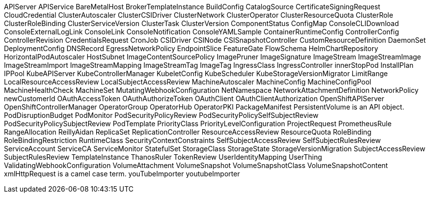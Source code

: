 APIServer
APIService
BareMetalHost
BrokerTemplateInstance
BuildConfig
CatalogSource
CertificateSigningRequest
CloudCredential
ClusterAutoscaler
ClusterCSIDriver
ClusterNetwork
ClusterOperator
ClusterResourceQuota
ClusterRole
ClusterRoleBinding
ClusterServiceVersion
ClusterTask
ClusterVersion
ComponentStatus
ConfigMap
ConsoleCLIDownload
ConsoleExternalLogLink
ConsoleLink
ConsoleNotification
ConsoleYAMLSample
ContainerRuntimeConfig
ControllerConfig
ControllerRevision
CredentialsRequest
CronJob
CSIDriver
CSINode
CSISnapshotController
CustomResourceDefinition
DaemonSet
DeploymentConfig
DNSRecord
EgressNetworkPolicy
EndpointSlice
FeatureGate
FlowSchema
HelmChartRepository
HorizontalPodAutoscaler
HostSubnet
ImageContentSourcePolicy
ImagePruner
ImageSignature
ImageStream
ImageStreamImage
ImageStreamImport
ImageStreamMapping
ImageStreamTag
ImageTag
IngressClass
IngressController
innerStopPod
InstallPlan
IPPool
KubeAPIServer
KubeControllerManager
KubeletConfig
KubeScheduler
KubeStorageVersionMigrator
LimitRange
LocalResourceAccessReview
LocalSubjectAccessReview
MachineAutoscaler
MachineConfig
MachineConfigPool
MachineHealthCheck
MachineSet
MutatingWebhookConfiguration
NetNamespace
NetworkAttachmentDefinition
NetworkPolicy
newCustomerId
OAuthAccessToken
OAuthAuthorizeToken
OAuthClient
OAuthClientAuthorization
OpenShiftAPIServer
OpenShiftControllerManager
OperatorGroup
OperatorHub
OperatorPKI
PackageManifest
PersistentVolume is an API object.
PodDisruptionBudget
PodMonitor
PodSecurityPolicyReview
PodSecurityPolicySelfSubjectReview
PodSecurityPolicySubjectReview
PodTemplate
PriorityClass
PriorityLevelConfiguration
ProjectRequest
PrometheusRule
RangeAllocation
ReillyAidan
ReplicaSet
ReplicationController
ResourceAccessReview
ResourceQuota
RoleBinding
RoleBindingRestriction
RuntimeClass
SecurityContextConstraints
SelfSubjectAccessReview
SelfSubjectRulesReview
ServiceAccount
ServiceCA
ServiceMonitor
StatefulSet
StorageClass
StorageState
StorageVersionMigration
SubjectAccessReview
SubjectRulesReview
TemplateInstance
ThanosRuler
TokenReview
UserIdentityMapping
UserThing
ValidatingWebhookConfiguration
VolumeAttachment
VolumeSnapshot
VolumeSnapshotClass
VolumeSnapshotContent
xmlHttpRequest is a camel case term.
youTubeImporter
youtubeImporter
